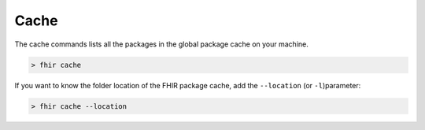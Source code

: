 Cache
=====

The cache commands lists all the packages in the global package cache on
your machine.

.. code-block:: Bash

   > fhir cache 

If you want to know the folder location of the FHIR package cache, add
the ``--location`` (or ``-l``)parameter:

.. code-block:: Bash

   > fhir cache --location
